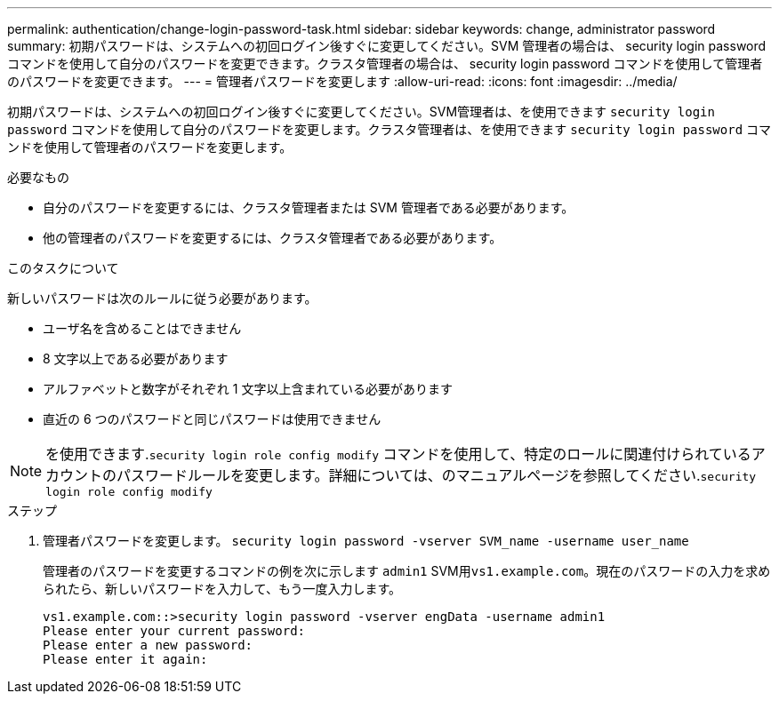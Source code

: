 ---
permalink: authentication/change-login-password-task.html 
sidebar: sidebar 
keywords: change, administrator password 
summary: 初期パスワードは、システムへの初回ログイン後すぐに変更してください。SVM 管理者の場合は、 security login password コマンドを使用して自分のパスワードを変更できます。クラスタ管理者の場合は、 security login password コマンドを使用して管理者のパスワードを変更できます。 
---
= 管理者パスワードを変更します
:allow-uri-read: 
:icons: font
:imagesdir: ../media/


[role="lead"]
初期パスワードは、システムへの初回ログイン後すぐに変更してください。SVM管理者は、を使用できます `security login password` コマンドを使用して自分のパスワードを変更します。クラスタ管理者は、を使用できます `security login password` コマンドを使用して管理者のパスワードを変更します。

.必要なもの
* 自分のパスワードを変更するには、クラスタ管理者または SVM 管理者である必要があります。
* 他の管理者のパスワードを変更するには、クラスタ管理者である必要があります。


.このタスクについて
新しいパスワードは次のルールに従う必要があります。

* ユーザ名を含めることはできません
* 8 文字以上である必要があります
* アルファベットと数字がそれぞれ 1 文字以上含まれている必要があります
* 直近の 6 つのパスワードと同じパスワードは使用できません


[NOTE]
====
を使用できます.`security login role config modify` コマンドを使用して、特定のロールに関連付けられているアカウントのパスワードルールを変更します。詳細については、のマニュアルページを参照してください.`security login role config modify`

====
.ステップ
. 管理者パスワードを変更します。 `security login password -vserver SVM_name -username user_name`
+
管理者のパスワードを変更するコマンドの例を次に示します `admin1` SVM用``vs1.example.com``。現在のパスワードの入力を求められたら、新しいパスワードを入力して、もう一度入力します。

+
[listing]
----
vs1.example.com::>security login password -vserver engData -username admin1
Please enter your current password:
Please enter a new password:
Please enter it again:
----

